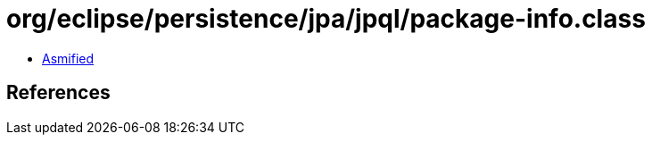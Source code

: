 = org/eclipse/persistence/jpa/jpql/package-info.class

 - link:package-info-asmified.java[Asmified]

== References

